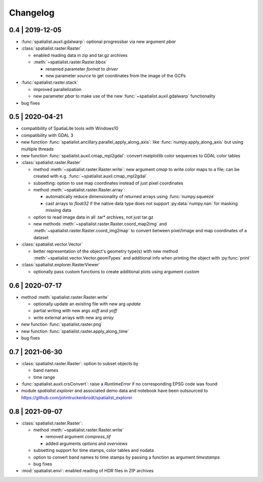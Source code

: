 Changelog
=========

0.4 | 2019-12-05
----------------


- :func:`spatialist.auxil.gdalwarp`: optional progressbar via new argument `pbar`

- :class:`spatialist.raster.Raster`

  * enabled reading data in zip and tar.gz archives
  * :meth:`~spatialist.raster.Raster.bbox`

    + renamed parameter `format` to `driver`
    + new parameter `source` to get coordinates from the image of the GCPs

- :func:`spatialist.raster.stack`

  * improved parallelization
  * new parameter `pbar` to make use of the new :func:`~spatialist.auxil.gdalwarp` functionality

- bug fixes

0.5 | 2020-04-21
----------------

- compatibility of SpatiaLite tools with Windows10
- compatibility with GDAL 3

- new function :func:`spatialist.ancillary.parallel_apply_along_axis`:
  like :func:`numpy.apply_along_axis` but using multiple threads

- new function :func:`spatialist.auxil.cmap_mpl2gdal`: convert matplotlib color sequences to GDAL color tables

- :class:`spatialist.raster.Raster`

  * method :meth:`~spatialist.raster.Raster.write`: new argument `cmap` to write color maps to a file; can be created with e.g. :func:`~spatialist.auxil.cmap_mpl2gdal`
  * subsetting: option to use map coordinates instead of just pixel coordinates
  * method :meth:`~spatialist.raster.Raster.array`:

    + automatically reduce dimensionality of returned arrays using :func:`numpy.squeeze`
    + cast arrays to `float32` if the native data type does not support :py:data:`numpy.nan` for masking missing data

  * option to read image data in all .tar* archives, not just tar.gz
  * new methods :meth:`~spatialist.raster.Raster.coord_map2img` and :meth:`~spatialist.raster.Raster.coord_img2map`
    to convert between pixel/image and map coordinates of a dataset

- :class:`spatialist.vector.Vector`

  * better representation of the object's geometry type(s) with new method :meth:`~spatialist.vector.Vector.geomTypes` and additional info when printing the object with :py:func:`print`

- :class:`spatialist.explorer.RasterViewer`

  * optionally pass custom functions to create additional plots using argument `custom`

0.6 | 2020-07-17
----------------

- method :meth:`spatialist.raster.Raster.write`

  * optionally update an existing file with new arg `update`
  * partial writing with new args `xoff` and `yoff`
  * write external arrays with new arg `array`

- new function :func:`spatialist.raster.png`

- new function :func:`spatialist.raster.apply_along_time`

- bug fixes

0.7 | 2021-06-30
----------------

- :class:`spatialist.raster.Raster`: option to subset objects by

  * band names
  * time range

- :func:`spatialist.auxil.crsConvert`: raise a `RuntimeError` if no corresponding EPSG code was found

- module `spatialist.explorer` and associated demo data and notebook have been outsourced to https://github.com/johntruckenbrodt/spatialist_explorer

0.8 | 2021-09-07
----------------

- :class:`spatialist.raster.Raster`:

  * method :meth:`~spatialist.raster.Raster.write`

    + removed argument `compress_tif`
    + added arguments `options` and `overviews`

  * subsetting support for time stamps, color tables and nodata
  * option to convert band names to time stamps by passing a function as argument `timestamps`
  * bug fixes

- :mod:`spatialist.envi`: enabled reading of HDR files in ZIP archives
